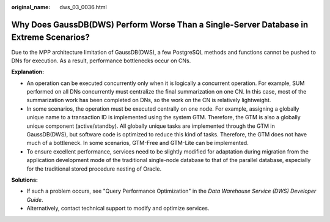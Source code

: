 :original_name: dws_03_0036.html

.. _dws_03_0036:

Why Does GaussDB(DWS) Perform Worse Than a Single-Server Database in Extreme Scenarios?
=======================================================================================

Due to the MPP architecture limitation of GaussDB(DWS), a few PostgreSQL methods and functions cannot be pushed to DNs for execution. As a result, performance bottlenecks occur on CNs.

**Explanation:**

-  An operation can be executed concurrently only when it is logically a concurrent operation. For example, SUM performed on all DNs concurrently must centralize the final summarization on one CN. In this case, most of the summarization work has been completed on DNs, so the work on the CN is relatively lightweight.
-  In some scenarios, the operation must be executed centrally on one node. For example, assigning a globally unique name to a transaction ID is implemented using the system GTM. Therefore, the GTM is also a globally unique component (active/standby). All globally unique tasks are implemented through the GTM in GaussDB(DWS), but software code is optimized to reduce this kind of tasks. Therefore, the GTM does not have much of a bottleneck. In some scenarios, GTM-Free and GTM-Lite can be implemented.
-  To ensure excellent performance, services need to be slightly modified for adaptation during migration from the application development mode of the traditional single-node database to that of the parallel database, especially for the traditional stored procedure nesting of Oracle.

**Solutions:**

-  If such a problem occurs, see "Query Performance Optimization" in the *Data Warehouse Service (DWS) Developer Guide*.
-  Alternatively, contact technical support to modify and optimize services.
